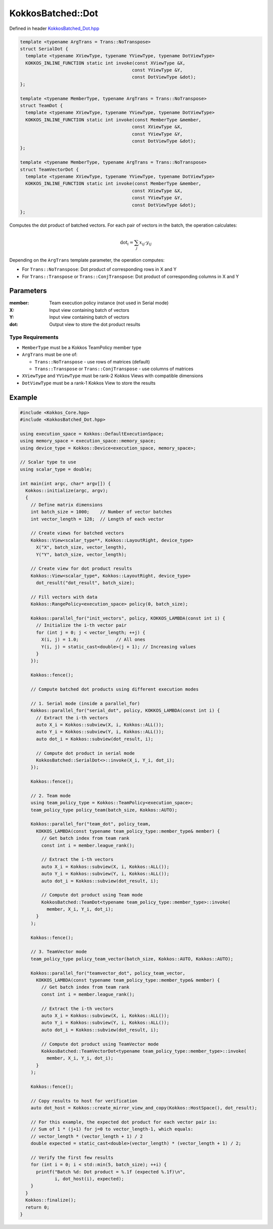 KokkosBatched::Dot
##################

Defined in header `KokkosBatched_Dot.hpp <https://github.com/kokkos/kokkos-kernels/blob/master/batched/dense/src/KokkosBatched_Dot.hpp>`_

.. code:: c++

    template <typename ArgTrans = Trans::NoTranspose>
    struct SerialDot {
      template <typename XViewType, typename YViewType, typename DotViewType>
      KOKKOS_INLINE_FUNCTION static int invoke(const XViewType &X, 
                                              const YViewType &Y, 
                                              const DotViewType &dot);
    };

    template <typename MemberType, typename ArgTrans = Trans::NoTranspose>
    struct TeamDot {
      template <typename XViewType, typename YViewType, typename DotViewType>
      KOKKOS_INLINE_FUNCTION static int invoke(const MemberType &member, 
                                              const XViewType &X, 
                                              const YViewType &Y, 
                                              const DotViewType &dot);
    };

    template <typename MemberType, typename ArgTrans = Trans::NoTranspose>
    struct TeamVectorDot {
      template <typename XViewType, typename YViewType, typename DotViewType>
      KOKKOS_INLINE_FUNCTION static int invoke(const MemberType &member, 
                                              const XViewType &X, 
                                              const YViewType &Y, 
                                              const DotViewType &dot);
    };

Computes the dot product of batched vectors. For each pair of vectors in the batch, the operation calculates:

.. math::

   \text{dot}_i = \sum_{j} x_{ij} \cdot y_{ij}

Depending on the ``ArgTrans`` template parameter, the operation computes:

- For ``Trans::NoTranspose``: Dot product of corresponding rows in X and Y
- For ``Trans::Transpose`` or ``Trans::ConjTranspose``: Dot product of corresponding columns in X and Y

Parameters
==========

:member: Team execution policy instance (not used in Serial mode)
:X: Input view containing batch of vectors
:Y: Input view containing batch of vectors
:dot: Output view to store the dot product results

Type Requirements
-----------------

- ``MemberType`` must be a Kokkos TeamPolicy member type
- ``ArgTrans`` must be one of:

  - ``Trans::NoTranspose`` - use rows of matrices (default)
  - ``Trans::Transpose`` or ``Trans::ConjTranspose`` - use columns of matrices

- ``XViewType`` and ``YViewType`` must be rank-2 Kokkos Views with compatible dimensions
- ``DotViewType`` must be a rank-1 Kokkos View to store the results

Example
=======

.. code:: cpp

    #include <Kokkos_Core.hpp>
    #include <KokkosBatched_Dot.hpp>

    using execution_space = Kokkos::DefaultExecutionSpace;
    using memory_space = execution_space::memory_space;
    using device_type = Kokkos::Device<execution_space, memory_space>;
    
    // Scalar type to use
    using scalar_type = double;
    
    int main(int argc, char* argv[]) {
      Kokkos::initialize(argc, argv);
      {
        // Define matrix dimensions
        int batch_size = 1000;    // Number of vector batches
        int vector_length = 128;  // Length of each vector
        
        // Create views for batched vectors
        Kokkos::View<scalar_type**, Kokkos::LayoutRight, device_type> 
          X("X", batch_size, vector_length),
          Y("Y", batch_size, vector_length);
        
        // Create view for dot product results
        Kokkos::View<scalar_type*, Kokkos::LayoutRight, device_type>
          dot_result("dot_result", batch_size);
        
        // Fill vectors with data
        Kokkos::RangePolicy<execution_space> policy(0, batch_size);
        
        Kokkos::parallel_for("init_vectors", policy, KOKKOS_LAMBDA(const int i) {
          // Initialize the i-th vector pair
          for (int j = 0; j < vector_length; ++j) {
            X(i, j) = 1.0;              // All ones
            Y(i, j) = static_cast<double>(j + 1); // Increasing values
          }
        });
        
        Kokkos::fence();
        
        // Compute batched dot products using different execution modes
        
        // 1. Serial mode (inside a parallel_for)
        Kokkos::parallel_for("serial_dot", policy, KOKKOS_LAMBDA(const int i) {
          // Extract the i-th vectors
          auto X_i = Kokkos::subview(X, i, Kokkos::ALL());
          auto Y_i = Kokkos::subview(Y, i, Kokkos::ALL());
          auto dot_i = Kokkos::subview(dot_result, i);
          
          // Compute dot product in serial mode
          KokkosBatched::SerialDot<>::invoke(X_i, Y_i, dot_i);
        });
        
        Kokkos::fence();
        
        // 2. Team mode
        using team_policy_type = Kokkos::TeamPolicy<execution_space>;
        team_policy_type policy_team(batch_size, Kokkos::AUTO);
        
        Kokkos::parallel_for("team_dot", policy_team, 
          KOKKOS_LAMBDA(const typename team_policy_type::member_type& member) {
            // Get batch index from team rank
            const int i = member.league_rank();
            
            // Extract the i-th vectors
            auto X_i = Kokkos::subview(X, i, Kokkos::ALL());
            auto Y_i = Kokkos::subview(Y, i, Kokkos::ALL());
            auto dot_i = Kokkos::subview(dot_result, i);
            
            // Compute dot product using Team mode
            KokkosBatched::TeamDot<typename team_policy_type::member_type>::invoke(
              member, X_i, Y_i, dot_i);
          }
        );
        
        Kokkos::fence();
        
        // 3. TeamVector mode
        team_policy_type policy_team_vector(batch_size, Kokkos::AUTO, Kokkos::AUTO);
        
        Kokkos::parallel_for("teamvector_dot", policy_team_vector, 
          KOKKOS_LAMBDA(const typename team_policy_type::member_type& member) {
            // Get batch index from team rank
            const int i = member.league_rank();
            
            // Extract the i-th vectors
            auto X_i = Kokkos::subview(X, i, Kokkos::ALL());
            auto Y_i = Kokkos::subview(Y, i, Kokkos::ALL());
            auto dot_i = Kokkos::subview(dot_result, i);
            
            // Compute dot product using TeamVector mode
            KokkosBatched::TeamVectorDot<typename team_policy_type::member_type>::invoke(
              member, X_i, Y_i, dot_i);
          }
        );
        
        Kokkos::fence();
        
        // Copy results to host for verification
        auto dot_host = Kokkos::create_mirror_view_and_copy(Kokkos::HostSpace(), dot_result);
        
        // For this example, the expected dot product for each vector pair is:
        // Sum of 1 * (j+1) for j=0 to vector_length-1, which equals:
        // vector_length * (vector_length + 1) / 2
        double expected = static_cast<double>(vector_length) * (vector_length + 1) / 2;
        
        // Verify the first few results
        for (int i = 0; i < std::min(5, batch_size); ++i) {
          printf("Batch %d: Dot product = %.1f (expected %.1f)\n", 
                 i, dot_host(i), expected);
        }
      }
      Kokkos::finalize();
      return 0;
    }
